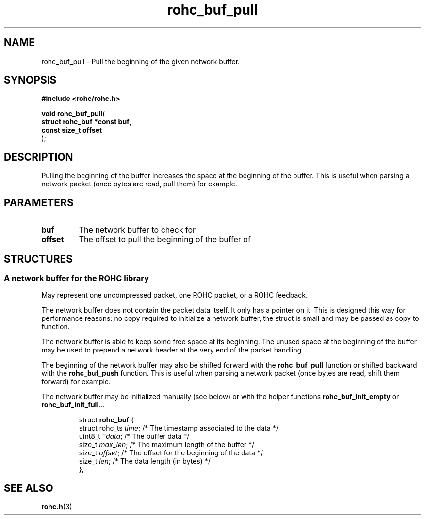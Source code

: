 .\" File automatically generated by doxy2man0.1
.\" Generation date: ven. déc. 1 2017
.TH rohc_buf_pull 3 2017-12-01 "ROHC" "ROHC library Programmer's Manual"
.SH "NAME"
rohc_buf_pull \- Pull the beginning of the given network buffer.
.SH SYNOPSIS
.nf
.B #include <rohc/rohc.h>
.sp
\fBvoid rohc_buf_pull\fP(
    \fBstruct rohc_buf *const  buf\fP,
    \fBconst size_t            offset\fP
);
.fi
.SH DESCRIPTION
.PP 
Pulling the beginning of the buffer increases the space at the beginning of the buffer. This is useful when parsing a network packet (once bytes are read, pull them) for example.
.SH PARAMETERS
.TP
.B buf
The network buffer to check for 
.TP
.B offset
The offset to pull the beginning of the buffer of 
.SH STRUCTURES
.SS "A network buffer for the ROHC library"
.PP
.sp
.PP 
May represent one uncompressed packet, one ROHC packet, or a ROHC feedback.
.PP 
The network buffer does not contain the packet data itself. It only has a pointer on it. This is designed this way for performance reasons: no copy required to initialize a network buffer, the struct is small and may be passed as copy to function.
.PP 
The network buffer is able to keep some free space at its beginning. The unused space at the beginning of the buffer may be used to prepend a network header at the very end of the packet handling.
.PP 
The beginning of the network buffer may also be shifted forward with the \fBrohc_buf_pull\fP function or shifted backward with the \fBrohc_buf_push\fP function. This is useful when parsing a network packet (once bytes are read, shift them forward) for example.
.PP 
The network buffer may be initialized manually (see below) or with the helper functions \fBrohc_buf_init_empty\fP or \fBrohc_buf_init_full\fP...
.PP 
 
.sp
.RS
.nf
struct \fBrohc_buf\fP {
  struct rohc_ts \fItime\fP;    /* The timestamp associated to the data */
  uint8_t       *\fIdata\fP;    /* The buffer data */
  size_t         \fImax_len\fP; /* The maximum length of the buffer */
  size_t         \fIoffset\fP;  /* The offset for the beginning of the data */
  size_t         \fIlen\fP;     /* The data length (in bytes) */
};
.fi
.RE
.SH SEE ALSO
.BR rohc.h (3)
